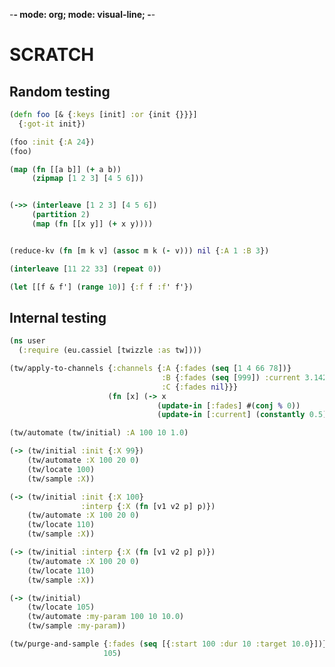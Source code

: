 -*- mode: org; mode: visual-line; -*-
#+STARTUP: indent

* SCRATCH
** Random testing

#+BEGIN_SRC clojure
  (defn foo [& {:keys [init] :or {init {}}}]
    {:got-it init})

  (foo :init {:A 24})
  (foo)

  (map (fn [[a b]] (+ a b))
       (zipmap [1 2 3] [4 5 6]))


  (->> (interleave [1 2 3] [4 5 6])
       (partition 2)
       (map (fn [[x y]] (+ x y))))


  (reduce-kv (fn [m k v] (assoc m k (- v))) nil {:A 1 :B 3})

  (interleave [11 22 33] (repeat 0))

  (let [[f & f'] (range 10)] {:f f :f' f'})
#+END_SRC

** Internal testing

#+BEGIN_SRC clojure
  (ns user
    (:require (eu.cassiel [twizzle :as tw])))

  (tw/apply-to-channels {:channels {:A {:fades (seq [1 4 66 78])}
                                    :B {:fades (seq [999]) :current 3.142}
                                    :C {:fades nil}}}
                        (fn [x] (-> x
                                   (update-in [:fades] #(conj % 0))
                                   (update-in [:current] (constantly 0.5)))))

  (tw/automate (tw/initial) :A 100 10 1.0)

  (-> (tw/initial :init {:X 99})
      (tw/automate :X 100 20 0)
      (tw/locate 100)
      (tw/sample :X))

  (-> (tw/initial :init {:X 100}
                  :interp {:X (fn [v1 v2 p] p)})
      (tw/automate :X 100 20 0)
      (tw/locate 110)
      (tw/sample :X))

  (-> (tw/initial :interp {:X (fn [v1 v2 p] p)})
      (tw/automate :X 100 20 0)
      (tw/locate 110)
      (tw/sample :X))

  (-> (tw/initial)
      (tw/locate 105)
      (tw/automate :my-param 100 10 10.0)
      (tw/sample :my-param))

  (tw/purge-and-sample {:fades (seq [{:start 100 :dur 10 :target 10.0}])}
                       105)
#+END_SRC
